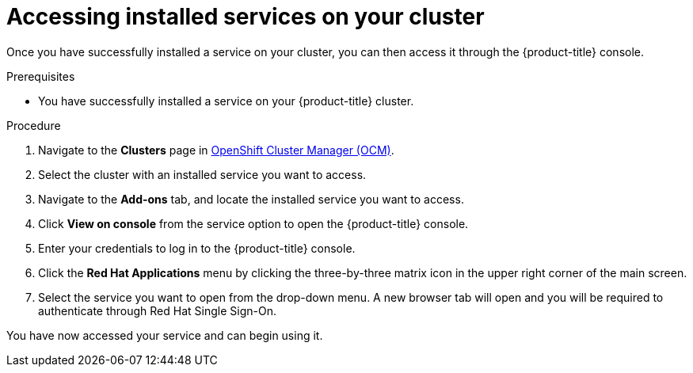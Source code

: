 // Module included in the following assemblies:
//
// * assemblies/adding-service.adoc

[id="access-service_{context}"]

= Accessing installed services on your cluster


Once you have successfully installed a service on your cluster, you can then access it through the {product-title} console.


.Prerequisites

* You have successfully installed a service on your {product-title} cluster.


.Procedure

. Navigate to the *Clusters* page in link:https://cloud.redhat.com/openshift/[OpenShift Cluster Manager (OCM)].

. Select the cluster with an installed service you want to access.

. Navigate to the *Add-ons* tab, and locate the installed service you want to access.

. Click *View on console* from the service option to open the {product-title} console.

. Enter your credentials to log in to the {product-title} console.

. Click the *Red Hat Applications* menu by clicking the three-by-three matrix icon in the upper right corner of the main screen.

. Select the service you want to open from the drop-down menu. A new browser tab will open and you will be required to authenticate through Red Hat Single Sign-On.

You have now accessed your service and can begin using it.
